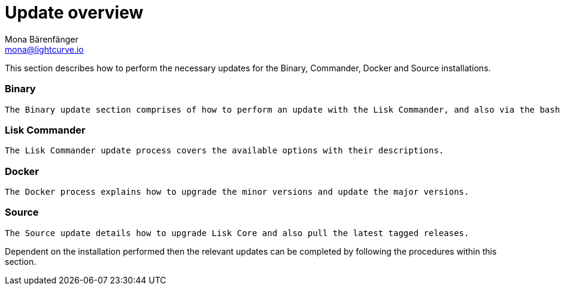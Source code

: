 = Update overview
Mona Bärenfänger <mona@lightcurve.io>


This section describes how to perform the necessary updates for the  Binary, Commander, Docker and Source  installations.


=== Binary

 The Binary update section comprises of how to perform an update with the Lisk Commander, and also via the bash script as well as manually.

=== Lisk Commander

 The Lisk Commander update process covers the available options with their descriptions.

=== Docker

 The Docker process explains how to upgrade the minor versions and update the major versions.

=== Source

 The Source update details how to upgrade Lisk Core and also pull the latest tagged releases.

Dependent on the installation performed then the relevant updates can be completed by following the procedures within this section.





